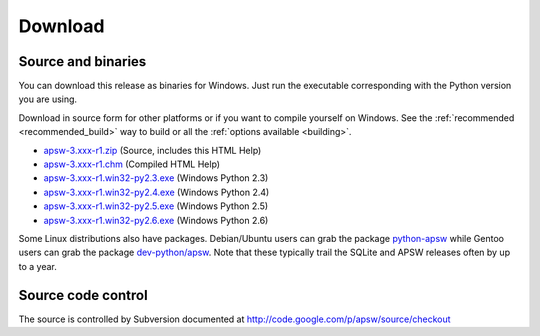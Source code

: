 Download
********

.. _source_and_binaries:

Source and binaries
===================

You can download this release as binaries for Windows.  Just run the
executable corresponding with the Python version you are using.

Download in source form for other platforms or if you want to compile
yourself on Windows.  See the :ref:`recommended <recommended_build>`
way to build or all the :ref:`options available <building>`.

.. downloads-begin

* `apsw-3.xxx-r1.zip
  <http://apsw.googlecode.com/files/apsw-3.xxx-r1.zip>`_
  (Source, includes this HTML Help)

* `apsw-3.xxx-r1.chm
  <http://apsw.googlecode.com/files/apsw-3.xxx-r1.chm>`_
  (Compiled HTML Help)

* `apsw-3.xxx-r1.win32-py2.3.exe
  <http://apsw.googlecode.com/files/apsw-3.xxx-r1.win32-py2.3.exe>`_
  (Windows Python 2.3)

* `apsw-3.xxx-r1.win32-py2.4.exe
  <http://apsw.googlecode.com/files/apsw-3.xxx-r1.win32-py2.4.exe>`_
  (Windows Python 2.4)

* `apsw-3.xxx-r1.win32-py2.5.exe
  <http://apsw.googlecode.com/files/apsw-3.xxx-r1.win32-py2.5.exe>`_
  (Windows Python 2.5)

* `apsw-3.xxx-r1.win32-py2.6.exe
  <http://apsw.googlecode.com/files/apsw-3.xxx-r1.win32-py2.6.exe>`_
  (Windows Python 2.6)

.. downloads-end

Some Linux distributions also have packages. Debian/Ubuntu users can
grab the package `python-apsw
<http://packages.debian.org/python-apsw>`_ while Gentoo users can grab
the package `dev-python/apsw
<http://www.gentoo-portage.com/dev-python/apsw>`_.  Note that these
typically trail the SQLite and APSW releases often by up to a year.

Source code control
===================

The source is controlled by Subversion documented at
http://code.google.com/p/apsw/source/checkout